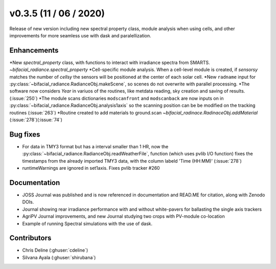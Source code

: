.. _whatsnew_0305:

v0.3.5 (11 / 06 / 2020)
------------------------
Release of new version including new spectral property class, module analysis when using cells, and other improvements for more seamless use with dask and paralellization.


Enhancements
~~~~~~~~~~~~
*New `spectral_property` class, with functions to interact with irradiance spectra from SMARTS. `~bifacial_radiance.spectral_property`
*Cell-specific module analysis. When a cell-level module is created, if `sensorsy` matches the number of `cellsy` the sensors will be positioned at the center of each solar cell.
*New ``radname`` input for :py:class:`~bifacial_radiance.RadianceObj.makeScene`, so scenes do not overwrite with parallel processing.
*The software now considers `Year` in variuos of the routines, like metdata reading, sky creation and saving of results. (:issue:`250`)
*The module scans dictionaries ``modscanfront`` and ``modscanback`` are now inputs on in :py:class:`~bifacial_radiance.RadianceObj.analysis1axis` so the scanning position can be be modified on the tracking routines (:issue:`263`)
*Routine created to add materials to ground.scan `~bifacial_radinace.RadinaceObj.addMaterial` (:issue:`278`)(:issue:`74`)


Bug fixes
~~~~~~~~~
* For data in TMY3 format but has a interval smaller than 1 HR, now the :py:class:`~bifacial_radiance.RadianceObj.readWeatherFile`, function (which uses pvlib I/O function) fixes the timestamps from the already imported TMY3 data, with the column labeld 'Time (HH:MM)' (:issue:`278`)
* runtimeWarnings are ignored in set1axis. Fixes pvlib tracker #260


Documentation
~~~~~~~~~~~~~~
* JOSS Journal was published and is now referenced in documentation and READ.ME for citation, along with Zenodo DOIs.
* Journal showing rear irradiance performance with and without white-pavers for ballasting the single axis trackers
* AgriPV Journal improvements, and new Journal studying two crops with PV-module co-location
* Example of running Spectral simulations with the use of dask.


Contributors
~~~~~~~~~~~~
* Chris Deline (:ghuser:`cdeline`)
* Silvana Ayala (:ghuser:`shirubana`)
